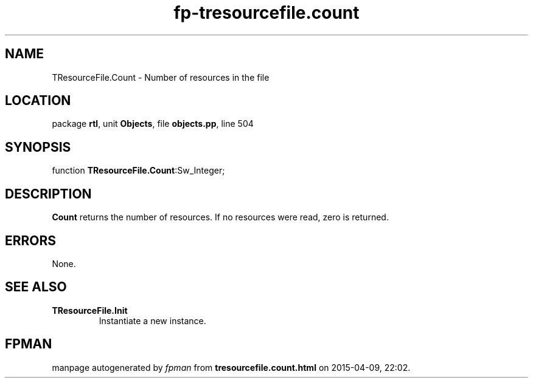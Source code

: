 .\" file autogenerated by fpman
.TH "fp-tresourcefile.count" 3 "2014-03-14" "fpman" "Free Pascal Programmer's Manual"
.SH NAME
TResourceFile.Count - Number of resources in the file
.SH LOCATION
package \fBrtl\fR, unit \fBObjects\fR, file \fBobjects.pp\fR, line 504
.SH SYNOPSIS
function \fBTResourceFile.Count\fR:Sw_Integer;
.SH DESCRIPTION
\fBCount\fR returns the number of resources. If no resources were read, zero is returned.


.SH ERRORS
None.


.SH SEE ALSO
.TP
.B TResourceFile.Init
Instantiate a new instance.

.SH FPMAN
manpage autogenerated by \fIfpman\fR from \fBtresourcefile.count.html\fR on 2015-04-09, 22:02.

